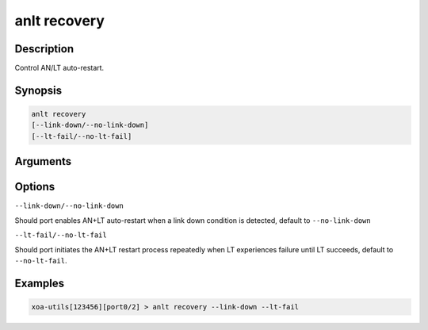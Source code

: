 anlt recovery
=============

Description
-----------

Control AN/LT auto-restart.


Synopsis
--------

.. code-block:: text
    
    anlt recovery
    [--link-down/--no-link-down]
    [--lt-fail/--no-lt-fail]


Arguments
---------


Options
-------

``--link-down/--no-link-down``

Should port enables AN+LT auto-restart when a link down condition is detected, default to ``--no-link-down``

``--lt-fail/--no-lt-fail``

Should port initiates the AN+LT restart process repeatedly when LT experiences failure until LT succeeds, default to ``--no-lt-fail``.


Examples
--------

.. code-block:: text

    xoa-utils[123456][port0/2] > anlt recovery --link-down --lt-fail




